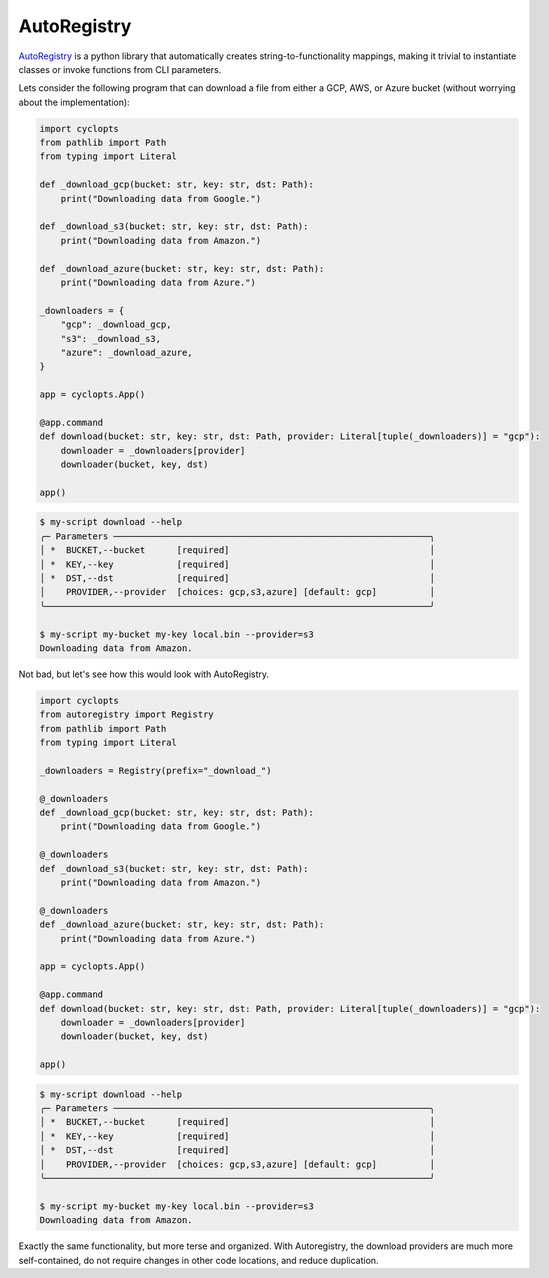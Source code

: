 ============
AutoRegistry
============

AutoRegistry_ is a python library that automatically creates string-to-functionality mappings, making it trivial to instantiate classes or invoke functions from CLI parameters.

Lets consider the following program that can download a file from either a GCP, AWS, or Azure bucket (without worrying about the implementation):

.. code-block:: python

   import cyclopts
   from pathlib import Path
   from typing import Literal

   def _download_gcp(bucket: str, key: str, dst: Path):
       print("Downloading data from Google.")

   def _download_s3(bucket: str, key: str, dst: Path):
       print("Downloading data from Amazon.")

   def _download_azure(bucket: str, key: str, dst: Path):
       print("Downloading data from Azure.")

   _downloaders = {
       "gcp": _download_gcp,
       "s3": _download_s3,
       "azure": _download_azure,
   }

   app = cyclopts.App()

   @app.command
   def download(bucket: str, key: str, dst: Path, provider: Literal[tuple(_downloaders)] = "gcp"):
       downloader = _downloaders[provider]
       downloader(bucket, key, dst)

   app()

.. code-block:: console

   $ my-script download --help
   ╭─ Parameters ────────────────────────────────────────────────────────────╮
   │ *  BUCKET,--bucket      [required]                                      │
   │ *  KEY,--key            [required]                                      │
   │ *  DST,--dst            [required]                                      │
   │    PROVIDER,--provider  [choices: gcp,s3,azure] [default: gcp]          │
   ╰─────────────────────────────────────────────────────────────────────────╯

   $ my-script my-bucket my-key local.bin --provider=s3
   Downloading data from Amazon.


Not bad, but let's see how this would look with AutoRegistry.

.. code-block:: python

   import cyclopts
   from autoregistry import Registry
   from pathlib import Path
   from typing import Literal

   _downloaders = Registry(prefix="_download_")

   @_downloaders
   def _download_gcp(bucket: str, key: str, dst: Path):
       print("Downloading data from Google.")

   @_downloaders
   def _download_s3(bucket: str, key: str, dst: Path):
       print("Downloading data from Amazon.")

   @_downloaders
   def _download_azure(bucket: str, key: str, dst: Path):
       print("Downloading data from Azure.")

   app = cyclopts.App()

   @app.command
   def download(bucket: str, key: str, dst: Path, provider: Literal[tuple(_downloaders)] = "gcp"):
       downloader = _downloaders[provider]
       downloader(bucket, key, dst)

   app()

.. code-block:: console

   $ my-script download --help
   ╭─ Parameters ────────────────────────────────────────────────────────────╮
   │ *  BUCKET,--bucket      [required]                                      │
   │ *  KEY,--key            [required]                                      │
   │ *  DST,--dst            [required]                                      │
   │    PROVIDER,--provider  [choices: gcp,s3,azure] [default: gcp]          │
   ╰─────────────────────────────────────────────────────────────────────────╯

   $ my-script my-bucket my-key local.bin --provider=s3
   Downloading data from Amazon.

Exactly the same functionality, but more terse and organized.
With Autoregistry, the download providers are much more self-contained, do not require changes in other code locations, and reduce duplication.

.. _AutoRegistry: https://github.com/BrianPugh/autoregistry
